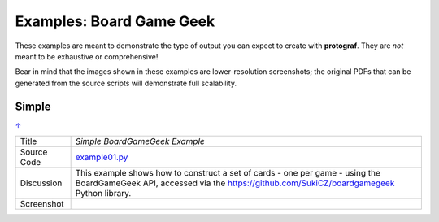 =========================
Examples: Board Game Geek
=========================

These examples are meant to demonstrate the type of output you can expect
to create with **protograf**.  They are *not* meant to be exhaustive or
comprehensive!

Bear in mind that the images shown in these examples are lower-resolution
screenshots; the original PDFs that can be generated from the source scripts
will demonstrate full scalability.

.. _table-of-contents:

Simple
======
`↑ <table-of-contents_>`_

=========== ==================================================================
Title       *Simple BoardGameGeek Example*
----------- ------------------------------------------------------------------
Source Code `example01.py <https://github.com/gamesbook/protograf/blob/master/examples/bgg/example01.py>`_
----------- ------------------------------------------------------------------
Discussion  This example shows how to construct a set of cards - one per game -
            using the BoardGameGeek API, accessed via the
            https://github.com/SukiCZ/boardgamegeek Python library.

----------- ------------------------------------------------------------------
Screenshot  .. image:: images/bgg/example01.png
               :width: 90%
=========== ==================================================================
